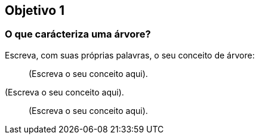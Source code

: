 == Objetivo 1

=== O que carácteriza uma árvore?

Escreva, com suas próprias palavras, o seu conceito de árvore:

____

(Escreva o seu conceito aqui).

____

****

(Escreva o seu conceito aqui).

****

____

(Escreva o seu conceito aqui).

____

